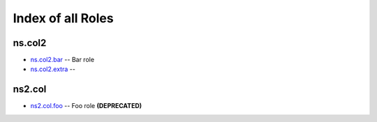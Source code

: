 .. Created with antsibull-docs <ANTSIBULL_DOCS_VERSION>

Index of all Roles
==================

ns.col2
-------

* `ns.col2.bar <ns/col2/bar_role.rst>`_ -- Bar role
* `ns.col2.extra <ns/col2/extra_role.rst>`_ --

ns2.col
-------

* `ns2.col.foo <ns2/col/foo_role.rst>`_ -- Foo role **(DEPRECATED)**
